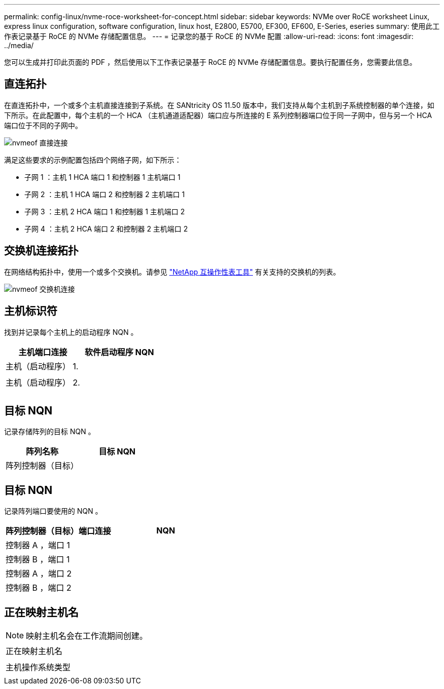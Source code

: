 ---
permalink: config-linux/nvme-roce-worksheet-for-concept.html 
sidebar: sidebar 
keywords: NVMe over RoCE worksheet Linux, express linux configuration, software configuration, linux host, E2800, E5700, EF300, EF600, E-Series, eseries 
summary: 使用此工作表记录基于 RoCE 的 NVMe 存储配置信息。 
---
= 记录您的基于 RoCE 的 NVMe 配置
:allow-uri-read: 
:icons: font
:imagesdir: ../media/


[role="lead"]
您可以生成并打印此页面的 PDF ，然后使用以下工作表记录基于 RoCE 的 NVMe 存储配置信息。要执行配置任务，您需要此信息。



== 直连拓扑

在直连拓扑中，一个或多个主机直接连接到子系统。在 SANtricity OS 11.50 版本中，我们支持从每个主机到子系统控制器的单个连接，如下所示。在此配置中，每个主机的一个 HCA （主机通道适配器）端口应与所连接的 E 系列控制器端口位于同一子网中，但与另一个 HCA 端口位于不同的子网中。

image::../media/nvmeof_direct_connect.gif[nvmeof 直接连接]

满足这些要求的示例配置包括四个网络子网，如下所示：

* 子网 1 ：主机 1 HCA 端口 1 和控制器 1 主机端口 1
* 子网 2 ：主机 1 HCA 端口 2 和控制器 2 主机端口 1
* 子网 3 ：主机 2 HCA 端口 1 和控制器 1 主机端口 2
* 子网 4 ：主机 2 HCA 端口 2 和控制器 2 主机端口 2




== 交换机连接拓扑

在网络结构拓扑中，使用一个或多个交换机。请参见 https://mysupport.netapp.com/matrix["NetApp 互操作性表工具"^] 有关支持的交换机的列表。

image::../media/nvmeof_switch_connect.gif[nvmeof 交换机连接]



== 主机标识符

找到并记录每个主机上的启动程序 NQN 。

|===
| 主机端口连接 | 软件启动程序 NQN 


 a| 
主机（启动程序） 1.
 a| 



 a| 
 a| 



 a| 
主机（启动程序） 2.
 a| 



 a| 
 a| 



 a| 
 a| 

|===


== 目标 NQN

记录存储阵列的目标 NQN 。

|===
| 阵列名称 | 目标 NQN 


 a| 
阵列控制器（目标）
 a| 

|===


== 目标 NQN

记录阵列端口要使用的 NQN 。

|===
| 阵列控制器（目标）端口连接 | NQN 


 a| 
控制器 A ，端口 1
 a| 



 a| 
控制器 B ，端口 1
 a| 



 a| 
控制器 A ，端口 2
 a| 



 a| 
控制器 B ，端口 2
 a| 

|===


== 正在映射主机名


NOTE: 映射主机名会在工作流期间创建。

|===


 a| 
正在映射主机名
 a| 



 a| 
主机操作系统类型
 a| 

|===